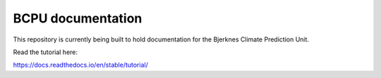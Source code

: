BCPU documentation
==================

This repository is currently being built to hold documentation for the
Bjerknes Climate Prediction Unit.

Read the tutorial here:

https://docs.readthedocs.io/en/stable/tutorial/
